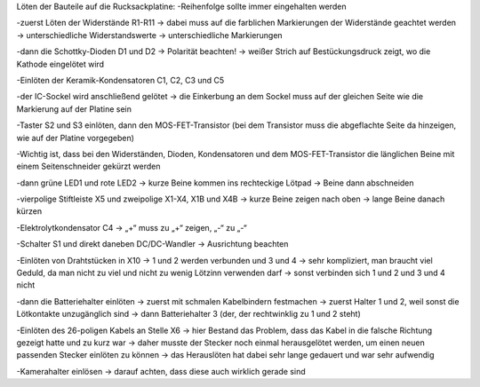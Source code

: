 Löten der Bauteile auf die Rucksackplatine:
-Reihenfolge sollte immer eingehalten werden

-zuerst Löten der Widerstände R1-R11 -> dabei muss auf die farblichen Markierungen der Widerstände geachtet werden -> unterschiedliche Widerstandswerte ->  unterschiedliche Markierungen

-dann die Schottky-Dioden D1 und D2 -> Polarität beachten! -> weißer Strich auf Bestückungsdruck zeigt, wo die Kathode eingelötet wird
 
-Einlöten der Keramik-Kondensatoren C1, C2, C3 und C5 

-der IC-Sockel wird anschließend gelötet -> die Einkerbung an dem Sockel muss auf der gleichen Seite wie die Markierung auf der Platine sein

-Taster S2 und S3 einlöten, dann den MOS-FET-Transistor (bei dem Transistor muss die abgeflachte Seite da hinzeigen, wie auf der Platine vorgegeben)

-Wichtig ist, dass bei den Widerständen, Dioden, Kondensatoren und dem MOS-FET-Transistor die länglichen Beine mit einem Seitenschneider gekürzt werden

-dann grüne LED1 und rote LED2 -> kurze Beine kommen ins rechteckige Lötpad -> Beine dann abschneiden

-vierpolige Stiftleiste X5 und zweipolige X1-X4, X1B und X4B -> kurze Beine zeigen nach oben -> lange Beine danach kürzen

-Elektrolytkondensator C4 -> „+“ muss zu „+“ zeigen, „-“ zu „-“

-Schalter S1 und direkt daneben DC/DC-Wandler -> Ausrichtung beachten

-Einlöten von Drahtstücken in X10 -> 1 und 2 werden verbunden und 3 und 4 -> sehr kompliziert, man braucht viel Geduld, da man nicht zu viel und nicht zu wenig Lötzinn verwenden darf -> sonst verbinden sich 1 und 2 und 3 und 4 nicht

-dann die Batteriehalter einlöten -> zuerst mit schmalen Kabelbindern festmachen -> zuerst Halter 1 und 2, weil sonst die Lötkontakte unzugänglich sind -> dann Batteriehalter 3 (der, der rechtwinklig zu 1 und 2 steht)

-Einlöten des 26-poligen Kabels an Stelle X6                                                                                                                         -> hier Bestand das Problem, dass das Kabel in die falsche Richtung gezeigt hatte und zu kurz war                                  -> daher musste der Stecker noch einmal herausgelötet werden, um einen neuen passenden Stecker einlöten zu können -> das Herauslöten hat dabei sehr lange gedauert und war sehr aufwendig

-Kamerahalter einlösen -> darauf achten, dass diese auch wirklich gerade sind
